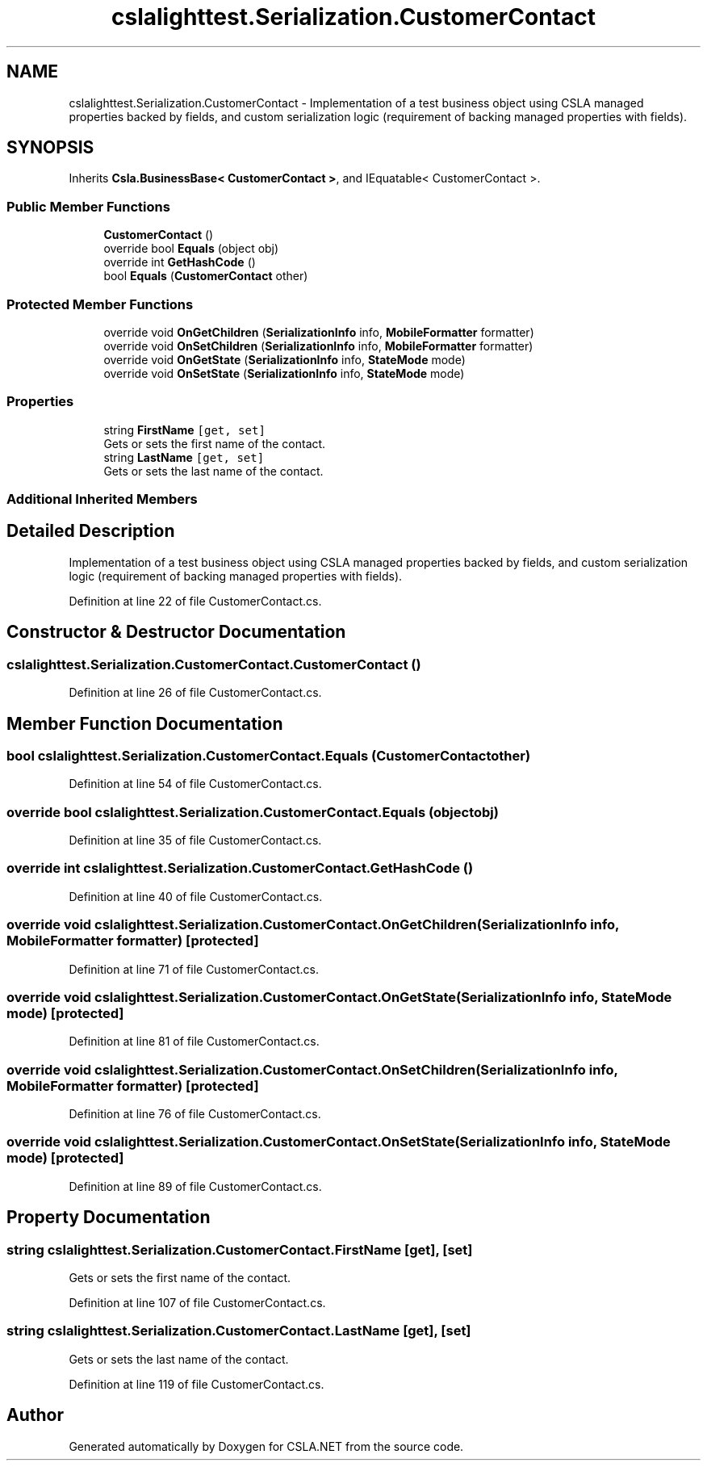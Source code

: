 .TH "cslalighttest.Serialization.CustomerContact" 3 "Wed Jul 21 2021" "Version 5.4.2" "CSLA.NET" \" -*- nroff -*-
.ad l
.nh
.SH NAME
cslalighttest.Serialization.CustomerContact \- Implementation of a test business object using CSLA managed properties backed by fields, and custom serialization logic (requirement of backing managed properties with fields)\&.  

.SH SYNOPSIS
.br
.PP
.PP
Inherits \fBCsla\&.BusinessBase< CustomerContact >\fP, and IEquatable< CustomerContact >\&.
.SS "Public Member Functions"

.in +1c
.ti -1c
.RI "\fBCustomerContact\fP ()"
.br
.ti -1c
.RI "override bool \fBEquals\fP (object obj)"
.br
.ti -1c
.RI "override int \fBGetHashCode\fP ()"
.br
.ti -1c
.RI "bool \fBEquals\fP (\fBCustomerContact\fP other)"
.br
.in -1c
.SS "Protected Member Functions"

.in +1c
.ti -1c
.RI "override void \fBOnGetChildren\fP (\fBSerializationInfo\fP info, \fBMobileFormatter\fP formatter)"
.br
.ti -1c
.RI "override void \fBOnSetChildren\fP (\fBSerializationInfo\fP info, \fBMobileFormatter\fP formatter)"
.br
.ti -1c
.RI "override void \fBOnGetState\fP (\fBSerializationInfo\fP info, \fBStateMode\fP mode)"
.br
.ti -1c
.RI "override void \fBOnSetState\fP (\fBSerializationInfo\fP info, \fBStateMode\fP mode)"
.br
.in -1c
.SS "Properties"

.in +1c
.ti -1c
.RI "string \fBFirstName\fP\fC [get, set]\fP"
.br
.RI "Gets or sets the first name of the contact\&. "
.ti -1c
.RI "string \fBLastName\fP\fC [get, set]\fP"
.br
.RI "Gets or sets the last name of the contact\&. "
.in -1c
.SS "Additional Inherited Members"
.SH "Detailed Description"
.PP 
Implementation of a test business object using CSLA managed properties backed by fields, and custom serialization logic (requirement of backing managed properties with fields)\&. 


.PP
Definition at line 22 of file CustomerContact\&.cs\&.
.SH "Constructor & Destructor Documentation"
.PP 
.SS "cslalighttest\&.Serialization\&.CustomerContact\&.CustomerContact ()"

.PP
Definition at line 26 of file CustomerContact\&.cs\&.
.SH "Member Function Documentation"
.PP 
.SS "bool cslalighttest\&.Serialization\&.CustomerContact\&.Equals (\fBCustomerContact\fP other)"

.PP
Definition at line 54 of file CustomerContact\&.cs\&.
.SS "override bool cslalighttest\&.Serialization\&.CustomerContact\&.Equals (object obj)"

.PP
Definition at line 35 of file CustomerContact\&.cs\&.
.SS "override int cslalighttest\&.Serialization\&.CustomerContact\&.GetHashCode ()"

.PP
Definition at line 40 of file CustomerContact\&.cs\&.
.SS "override void cslalighttest\&.Serialization\&.CustomerContact\&.OnGetChildren (\fBSerializationInfo\fP info, \fBMobileFormatter\fP formatter)\fC [protected]\fP"

.PP
Definition at line 71 of file CustomerContact\&.cs\&.
.SS "override void cslalighttest\&.Serialization\&.CustomerContact\&.OnGetState (\fBSerializationInfo\fP info, \fBStateMode\fP mode)\fC [protected]\fP"

.PP
Definition at line 81 of file CustomerContact\&.cs\&.
.SS "override void cslalighttest\&.Serialization\&.CustomerContact\&.OnSetChildren (\fBSerializationInfo\fP info, \fBMobileFormatter\fP formatter)\fC [protected]\fP"

.PP
Definition at line 76 of file CustomerContact\&.cs\&.
.SS "override void cslalighttest\&.Serialization\&.CustomerContact\&.OnSetState (\fBSerializationInfo\fP info, \fBStateMode\fP mode)\fC [protected]\fP"

.PP
Definition at line 89 of file CustomerContact\&.cs\&.
.SH "Property Documentation"
.PP 
.SS "string cslalighttest\&.Serialization\&.CustomerContact\&.FirstName\fC [get]\fP, \fC [set]\fP"

.PP
Gets or sets the first name of the contact\&. 
.PP
Definition at line 107 of file CustomerContact\&.cs\&.
.SS "string cslalighttest\&.Serialization\&.CustomerContact\&.LastName\fC [get]\fP, \fC [set]\fP"

.PP
Gets or sets the last name of the contact\&. 
.PP
Definition at line 119 of file CustomerContact\&.cs\&.

.SH "Author"
.PP 
Generated automatically by Doxygen for CSLA\&.NET from the source code\&.
